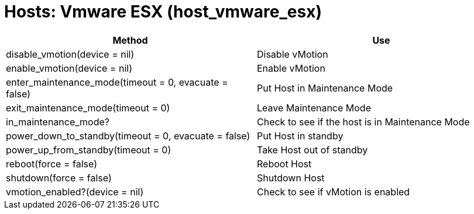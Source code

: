 = Hosts: Vmware ESX (host_vmware_esx)



[cols="1,1", frame="all", options="header"]
|===
| 
						
							Method
						
					
| 
						
							Use
						
					

| 
						
							disable_vmotion(device = nil)
						
					
| 
						
							Disable vMotion
						
					

| 
						
							enable_vmotion(device = nil)
						
					
| 
						
							Enable vMotion
						
					

| 
						
							enter_maintenance_mode(timeout = 0, evacuate = false)
						
					
| 
						
							Put Host in Maintenance Mode
						
					

| 
						
							exit_maintenance_mode(timeout = 0)
						
					
| 
						
							Leave Maintenance Mode
						
					

| 
						
							in_maintenance_mode?
						
					
| 
						
							Check to see if the host is in Maintenance Mode
						
					

| 
						
							power_down_to_standby(timeout = 0, evacuate = false)
						
					
| 
						
							Put Host in standby
						
					

| 
						
							power_up_from_standby(timeout = 0)
						
					
| 
						
							Take Host out of standby
						
					

| 
						
							reboot(force = false)
						
					
| 
						
							Reboot Host
						
					

| 
						
							shutdown(force = false)
						
					
| 
						
							Shutdown Host
						
					

| 
						
							vmotion_enabled?(device = nil)
						
					
| 
						
							Check to see if vMotion is enabled
						
					
|===

